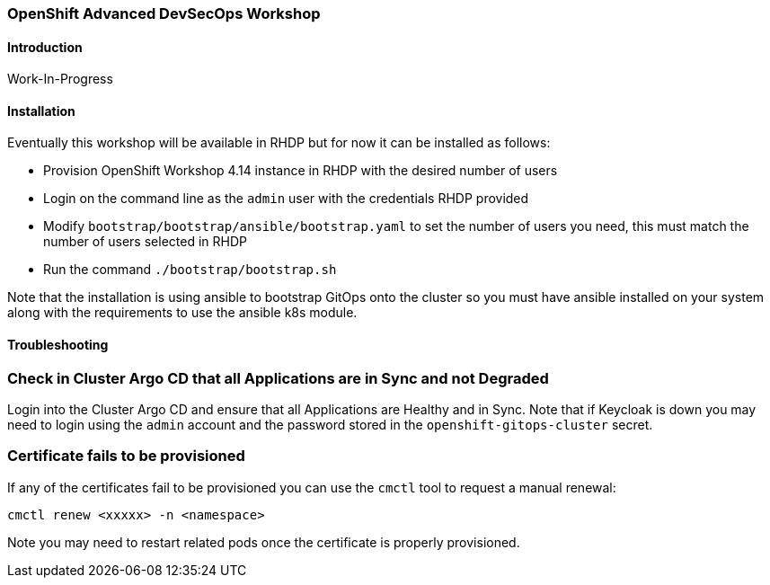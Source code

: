 ### OpenShift Advanced DevSecOps Workshop

#### Introduction

Work-In-Progress

#### Installation

Eventually this workshop will be available in RHDP but for now it can be installed as follows:

* Provision OpenShift Workshop 4.14 instance in RHDP with the desired number of users
* Login on the command line as the `admin` user with the credentials RHDP provided
* Modify `bootstrap/bootstrap/ansible/bootstrap.yaml` to set the number of users you need, this must match the number of users selected in RHDP
* Run the command `./bootstrap/bootstrap.sh`

Note that the installation is using ansible to bootstrap GitOps onto the cluster so you must have ansible installed
on your system along with the requirements to use the ansible k8s module.

#### Troubleshooting

### Check in Cluster Argo CD that all Applications are in Sync and not Degraded

Login into the Cluster Argo CD and ensure that all Applications are Healthy and in Sync. Note that if Keycloak is down you may need to login using the
`admin` account and the password stored in the `openshift-gitops-cluster` secret.

### Certificate fails to be provisioned

If any of the certificates fail to be provisioned you can use the `cmctl` tool to request a manual renewal:

```
cmctl renew <xxxxx> -n <namespace>
```
Note you may need to restart related pods once the certificate is properly provisioned.
